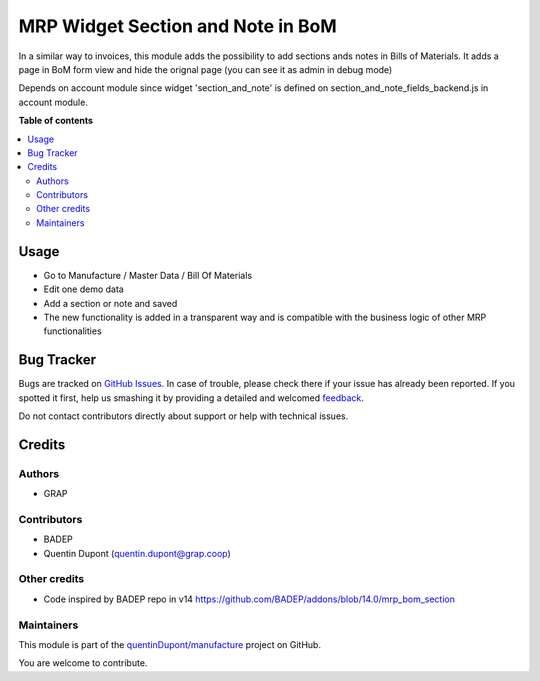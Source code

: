 ==================================
MRP Widget Section and Note in BoM
==================================

.. !!!!!!!!!!!!!!!!!!!!!!!!!!!!!!!!!!!!!!!!!!!!!!!!!!!!
   !! This file is generated by oca-gen-addon-readme !!
   !! changes will be overwritten.                   !!
   !!!!!!!!!!!!!!!!!!!!!!!!!!!!!!!!!!!!!!!!!!!!!!!!!!!!

.. |badge1| image:: https://img.shields.io/badge/maturity-Beta-yellow.png
    :target: https://odoo-community.org/page/development-status
    :alt: Beta
.. |badge2| image:: https://img.shields.io/badge/licence-AGPL--3-blue.png
    :target: http://www.gnu.org/licenses/agpl-3.0-standalone.html
    :alt: License: AGPL-3
.. |badge3| image:: https://img.shields.io/badge/github-quentinDupont%2Fmanufacture-lightgray.png?logo=github
    :target: https://github.com/quentinDupont/manufacture/tree/12.0_ADD_MRP_Widget_Sectionnote/mrp_bom_widget_section_and_note_one2many
    :alt: quentinDupont/manufacture

|badge1| |badge2| |badge3| 

In a similar way to invoices, this module adds the possibility to add sections
ands notes in Bills of Materials.
It adds a page in BoM form view and hide the orignal page (you can see it
as admin in debug mode)

Depends on account module since widget 'section_and_note' is defined on
section_and_note_fields_backend.js in account module.

**Table of contents**

.. contents::
   :local:

Usage
=====

* Go to Manufacture / Master Data / Bill Of Materials
* Edit one demo data
* Add a section or note and saved
* The new functionality is added in a transparent way and is compatible with the business logic of other MRP functionalities

.. figure:: https://raw.githubusercontent.com/quentinDupont/manufacture/12.0_ADD_MRP_Widget_Sectionnote/mrp_bom_widget_section_and_note_one2many/static/description/mrp_bom_widget_add_section_and_note.gif

Bug Tracker
===========

Bugs are tracked on `GitHub Issues <https://github.com/quentinDupont/manufacture/issues>`_.
In case of trouble, please check there if your issue has already been reported.
If you spotted it first, help us smashing it by providing a detailed and welcomed
`feedback <https://github.com/quentinDupont/manufacture/issues/new?body=module:%20mrp_bom_widget_section_and_note_one2many%0Aversion:%2012.0_ADD_MRP_Widget_Sectionnote%0A%0A**Steps%20to%20reproduce**%0A-%20...%0A%0A**Current%20behavior**%0A%0A**Expected%20behavior**>`_.

Do not contact contributors directly about support or help with technical issues.

Credits
=======

Authors
~~~~~~~

* GRAP

Contributors
~~~~~~~~~~~~

* BADEP
* Quentin Dupont (quentin.dupont@grap.coop)

Other credits
~~~~~~~~~~~~~

* Code inspired by BADEP repo in v14 https://github.com/BADEP/addons/blob/14.0/mrp_bom_section

Maintainers
~~~~~~~~~~~

This module is part of the `quentinDupont/manufacture <https://github.com/quentinDupont/manufacture/tree/12.0_ADD_MRP_Widget_Sectionnote/mrp_bom_widget_section_and_note_one2many>`_ project on GitHub.

You are welcome to contribute.
